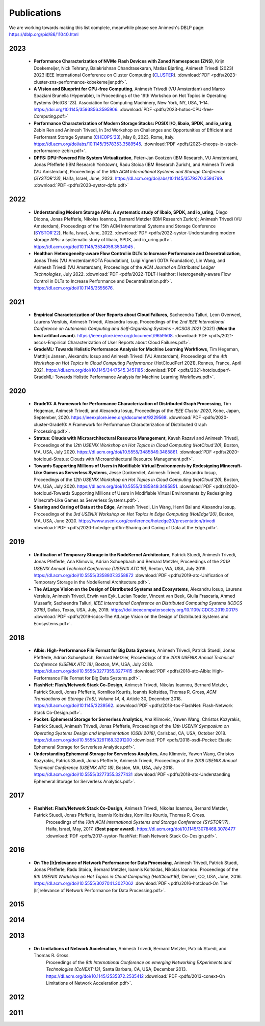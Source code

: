 Publications
==========

We are working towards making this list complete, meanwhile please see Animesh's DBLP page: https://dblp.org/pid/86/11040.html 

*************
2023
*************
  * **Performance Characterization of NVMe Flash Devices with Zoned Namespaces (ZNS)**, 
    Krijn Doekemeijer, Nick Tehrany, Balakrishnan Chandrasekaran, Matias Bjørling, Animesh Trivedi (2023) 
    2023 IEEE International Conference on Cluster Computing (`CLUSTER <https://clustercomp.org/2023/>`_).
    :download:`PDF <pdfs/2023-cluster-zns-performance-kdoekemeijer.pdf>`.

  * **A Vision and Blueprint for CPU-free Computing**,
    Animesh Trivedi (VU Amsterdam) and Marco Spaziani Brunella (Hyperable), 
    In Proceedings of the 19th Workshop on Hot Topics in Operating Systems (HotOS ‘23). 
    Association for Computing Machinery, New York, NY, USA, 1–14. 
    https://doi.org/10.1145/3593856.3595906.
    :download:`PDF <pdfs/2023-hotos-CPU-free-Computing.pdf>`

  * **Performance Characterization of Modern Storage Stacks: POSIX I/O, libaio, SPDK, and io_uring**,
    Zebin Ren and Animesh Trivedi,
    In 3rd Workshop on Challenges and Opportunities of Efficient and Performant Storage Systems (`CHEOPS'23 <https://cheops-workshop.github.io/>`_), May 8, 2023, Rome, Italy.    
    `https://dl.acm.org/doi/abs/10.1145/3578353.3589545 <https://dl.acm.org/doi/abs/10.1145/3578353.3589545>`_.
    :download:`PDF <pdfs/2023-cheops-io-stack-performance-zebin.pdf>`.


  * **DPFS: DPU-Powered File System Virtualization**, 
    Peter-Jan Gootzen (IBM Research, VU Amsterdam), Jonas Pfefferle (IBM Research Yorktown), Radu Stoica (IBM Research Zurich), and Animesh Trivedi (VU Amsterdam), 
    Proceedings of the *16th ACM International Systems and Storage Conference (SYSTOR’23)*, Haifa, Israel, June, 2023. 
    https://dl.acm.org/doi/abs/10.1145/3579370.3594769.  
    :download:`PDF <pdfs/2023-systor-dpfs.pdf>`

*************
2022
*************
  * **Understanding Modern Storage APIs: A systematic study of libaio, SPDK, and io_uring**, 
    Diego Didona, Jonas Pfefferle, Nikolas Ioannou, Bernard Metzler (IBM Research Zurich); Animesh Trivedi (VU Amsterdam), 
    Proceedings of the 15th ACM International Systems and Storage Conference (`SYSTOR'22 <https://www.systor.org/2022/>`_), Haifa, Israel, June, 2022.
    :download:`PDF <pdfs/2022-systor-Understanding modern storage APIs: a systematic study of libaio, SPDK, and io_uring.pdf>`.
    `https://dl.acm.org/doi/10.1145/3534056.3534945 <https://dl.acm.org/doi/10.1145/3534056.3534945>`_ .


  * **Healthor: Heterogeneity-aware Flow Control in DLTs to Increase Performance and Decentralization**, 
    Jonas Theis (VU Amsterdam/IOTA Foundation), Luigi Vigneri (IOTA Foundation), Lin Wang, and Animesh Trivedi (VU Amsterdam),     
    Proceedings of the *ACM Journal on Distributed Ledger Technologies*, July 2022. 
    :download:`PDF <pdfs/2022-TDLT-Healthor: Heterogeneity-aware Flow Control in DLTs to Increase Performance and Decentralization.pdf>`.
    https://dl.acm.org/doi/10.1145/3555676.
    

*************
2021
*************

  * **Empirical Characterization of User Reports about Cloud Failures**, 
    Sacheendra Talluri, Leon Overweel, Laurens Versluis, Animesh Trivedi, Alexandru Iosup, 
    Proceedings of the *2nd IEEE International Conference on Autonomic Computing and Self-Organizing Systems - ACSOS 2021* (2021)
    (**Won the best artifact award**).
    https://ieeexplore.ieee.org/document/9659508. 
    :download:`PDF <pdfs/2021-ascos-Empirical Characterization of User Reports about Cloud Failures.pdf>`.
  
  * **GradeML: Towards Holistic Performance Analysis for Machine Learning Workflows**, 
    Tim Hegeman, Matthijs Jansen, Alexandru Iosup and Animesh Trivedi (VU Amsterdam), 
    Proceedings of the *4th Workshop on Hot Topics in Cloud Computing Performance* (HotCloudPerf 2021), 
    Rennes, France, April 2021. 
    https://dl.acm.org/doi/10.1145/3447545.3451185
    :download:`PDF <pdfs/2021-hotcloudperf-GradeML: Towards Holistic Performance Analysis for Machine Learning Workflows.pdf>`.

*************
2020
*************

  * **Grade10: A Framework for Performance Characterization of Distributed Graph Processing**, 
    Tim Hegeman, Animesh Trivedi, and Alexandru Iosup, Proceedings of the *IEEE Cluster 2020*, Kobe, Japan, September, 2020. 
    https://ieeexplore.ieee.org/document/9229568.
    :download:`PDF <pdfs/2020-cluster-Grade10: A Framework for Performance Characterization of Distributed Graph Processing.pdf>`. 

  * **Stratus: Clouds with Microarchitectural Resource Management**, Kaveh Razavi and Animesh Trivedi, 
    Proceedings of the *12th USENIX Workshop on Hot Topics in Cloud Computing (HotCloud'20)*, Boston, MA, USA, July 2020.     
    https://dl.acm.org/doi/10.5555/3485849.3485861.
    :download:`PDF <pdfs/2020-hotcloud-Stratus: Clouds with Microarchitectural Resource Management.pdf>`. 

  * **Towards Supporting Millions of Users in Modifiable Virtual Environments by Redesigning Minecraft-Like Games as Serverless Systems**, 
    Jesse Donkervliet, Animesh Trivedi, Alexandru Iosup, Proceedings of the *12th USENIX Workshop on Hot Topics in Cloud Computing (HotCloud'20)*, 
    Boston, MA, USA, July 2020. 
    https://dl.acm.org/doi/10.5555/3485849.3485851. 
    :download:`PDF <pdfs/2020-hotcloud-Towards Supporting Millions of Users in Modifiable Virtual Environments by Redesigning Minecraft-Like Games as Serverless Systems.pdf>`. 


  * **Sharing and Caring of Data at the Edge**, Animesh Trivedi, Lin Wang, Henri Bal and Alexandru Iosup, 
    Proceedings of the *3rd USENIX Workshop on Hot Topics in Edge Computing (HotEdge'20)*, Boston, MA, USA, June 2020.     
    https://www.usenix.org/conference/hotedge20/presentation/trivedi
    :download:`PDF <pdfs/2020-hotedge-griffin-Sharing and Caring of Data at the Edge.pdf>`. 

*************
2019
*************

  * **Unification of Temporary Storage in the NodeKernel Architecture**, 
    Patrick Stuedi, Animesh Trivedi, Jonas Pfefferle, Ana Klimovic, Adrian Schuepbach and Bernard Metzler, 
    Proceedings of the *2019 USENIX Annual Technical Conference (USENIX ATC 19)*, Renton, WA, USA, July 2019. 
    https://dl.acm.org/doi/10.5555/3358807.3358872
    :download:`PDF <pdfs/2019-atc-Unification of Temporary Storage in the NodeKernel Architecture.pdf>`. 

  * **The AtLarge Vision on the Design of Distributed Systems and Ecosystems**, 
    Alexandru Iosup, Laurens Versluis, Animesh Trivedi, Erwin van Eyk, Lucian Toader, Vincent van Beek, Giulia Frascaria, Ahmed Musaafir, Sacheendra Talluri, 
    *IEEE International Conference on Distributed Computing Systems (ICDCS 2019)*, Dallas, Texas, USA, July, 2019. 
    https://doi.ieeecomputersociety.org/10.1109/ICDCS.2019.00175
    :download:`PDF <pdfs/2019-icdcs-The AtLarge Vision on the Design of Distributed Systems and Ecosystems.pdf>`.


*************
2018
*************

  * **Albis: High-Performance File Format for Big Data Systems**, Animesh Trivedi, Patrick Stuedi, Jonas Pfefferle, Adrian Schuepbach, Bernard Metzler, 
    Proceedings of the *2018 USENIX Annual Technical Conference (USENIX ATC 18)*, Boston, MA, USA, July 2018. 
    https://dl.acm.org/doi/10.5555/3277355.3277415
    :download:`PDF <pdfs/2018-atc-Albis: High-Performance File Format for Big Data Systems.pdf>`. 


  * **FlashNet: Flash/Network Stack Co-Design**, Animesh Trivedi, Nikolas Ioannou, Bernard Metzler, Patrick Stuedi, Jonas Pfefferle, Kornilios Kourtis, Ioannis Koltsidas, Thomas R. Gross, 
    *ACM Transactions on Storage (ToS), Volume 14*, 4, Article 30, December 2018.
    https://dl.acm.org/doi/10.1145/3239562.
    :download:`PDF <pdfs/2018-tos-FlashNet: Flash-Network Stack Co-Design.pdf>`. 

  * **Pocket: Ephemeral Storage for Serverless Analytics**, Ana Klimovic, Yawen Wang, Christos Kozyrakis, Patrick Stuedi, Animesh Trivedi, Jonas Pfefferle, 
    Proceedings of the *13th USENIX Symposium on Operating Systems Design and Implementation (OSDI 2018)*, Carlsbad, CA, USA, October 2018.
    https://dl.acm.org/doi/10.5555/3291168.3291200
    :download:`PDF <pdfs/2018-osdi-Pocket: Elastic Ephemeral Storage for Serverless Analytics.pdf>`. 


  * **Understanding Ephemeral Storage for Serverless Analytics**, Ana Klimovic, Yawen Wang, Christos Kozyrakis, Patrick Stuedi, Jonas Pfefferle, Animesh Trivedi, 
    Proceedings of the *2018 USENIX Annual Technical Conference (USENIX ATC 18)*, Boston, MA, USA, July 2018. 
    https://dl.acm.org/doi/10.5555/3277355.3277431
    :download:`PDF <pdfs/2018-atc-Understanding Ephemeral Storage for Serverless Analytics.pdf>`. 


*************
2017
*************
   * **FlashNet: Flash/Network Stack Co-Design**, Animesh Trivedi, Nikolas Ioannou, Bernard Metzler, Patrick Stuedi, Jonas Pfefferle, Ioannis Koltsidas, Kornilios Kourtis, Thomas R. Gross. 
      Proceedings of the *10th ACM International Systems and Storage Conference (SYSTOR’17)*, Haifa, Israel, May, 2017. (**Best paper award**).
      https://dl.acm.org/doi/10.1145/3078468.3078477
      :download:`PDF <pdfs/2017-systor-FlashNet: Flash Network Stack Co-Design.pdf>`. 


*************
2016
*************
    * **On The [Ir]relevance of Network Performance for Data Processing**, Animesh Trivedi, Patrick Stuedi, Jonas Pfefferle, Radu Stoica, Bernard Metzler, Ioannis Koltsidas, Nikolas Ioannou. 
      Proceedings of the *8th USENIX Workshop on Hot Topics in Cloud Computing (HotCloud‘16)*, Denver, CO, USA, June, 2016.
      https://dl.acm.org/doi/10.5555/3027041.3027062
      :download:`PDF <pdfs/2016-hotcloud-On The [Ir]relevance of Network Performance for Data Processing.pdf>`. 

*************
2015
*************

*************
2014
*************

*************
2013
*************
  * **On Limitations of Network Acceleration**, Animesh Trivedi, Bernard Metzler, Patrick Stuedi, and Thomas R. Gross. 
      Proceedings of the *9th International Conference on emerging Networking EXperiments and Technologies (CoNEXT’13)*, Santa Barbara, CA, USA, December 2013.
      https://dl.acm.org/doi/10.1145/2535372.2535412
      :download:`PDF <pdfs/2013-conext-On Limitations of Network Acceleration.pdf>`. 


*************
2012
*************

*************
2011
*************
